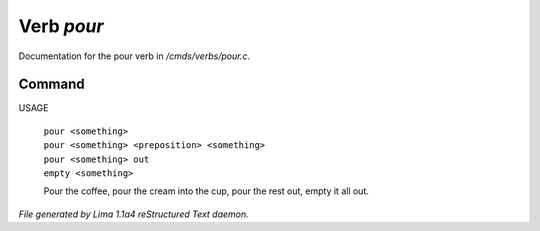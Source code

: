 Verb *pour*
************

Documentation for the pour verb in */cmds/verbs/pour.c*.

Command
=======

USAGE

 |  ``pour <something>``
 |  ``pour <something> <preposition> <something>``
 |  ``pour <something> out``
 |  ``empty <something>``

 Pour the coffee, pour the cream into the cup, pour the rest out, empty it all out.

.. TAGS: RST



*File generated by Lima 1.1a4 reStructured Text daemon.*
